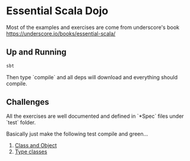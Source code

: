 * Essential Scala Dojo

Most of the examples and exercises are come from underscore's book https://underscore.io/books/essential-scala/

** Up and Running

#+BEGIN_SRC sh
sbt
#+END_SRC

Then type `compile` and all deps will download and everything should compile.

** Challenges

All the exercises are well documented and defined in `*Spec` files under `test` folder.

Basically just make the following test compile and green...

1. [[https://github.com/jcouyang/essential-scala-dojo/blob/master/src/test/scala/ObjectAndClassSpec.scala][Class and Object]]
2. [[https://github.com/jcouyang/essential-scala-dojo/blob/master/src/test/scala/TypeclassSpec.scala][Type classes]]

